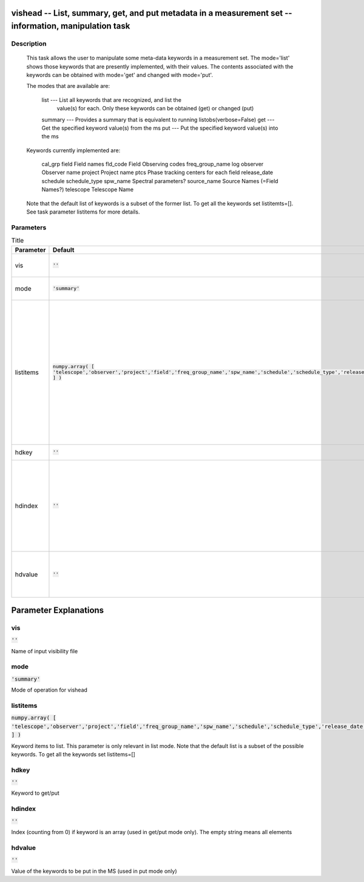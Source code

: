 vishead -- List, summary, get, and put metadata in a measurement set -- information, manipulation task
=======================================

Description
---------------------------------------


        This task allows the user to manipulate some meta-data keywords in a
        measurement set.  The mode='list' shows those keywords that are
        presently implemented, with their values.  The contents associated
        with the keywords can be obtained with mode='get' and changed with mode='put'. 

        The modes that are available are:

           list    --- List all keywords that are recognized, and list the
                       value(s) for each.  Only these keywords can be obtained
                       (get) or changed (put) 
           summary --- Provides a summary that is equivalent to running listobs(verbose=False)
           get     --- Get the specified keyword value(s) from the ms
           put     --- Put the specified keyword value(s) into the ms

        Keywords currently implemented are:

           cal_grp              
           field                 Field names
           fld_code              Field Observing codes
           freq_group_name       
           log                   
           observer              Observer name
           project               Project name
           ptcs                  Phase tracking centers for each field
           release_date          
           schedule
           schedule_type
           spw_name              Spectral parameters?
           source_name           Source Names (=Field Names?)
           telescope             Telescope Name

        Note that the default list of keywords is a subset of the former list. To get
        all the keywords set listitemts=[]. See task parameter listitems for more details.





Parameters
---------------------------------------

.. list-table:: Title
   :widths: 25 25 50 
   :header-rows: 1
   
   * - Parameter
     - Default
     - Description
   * - vis
     - :code:`''`
     - Name of input visibility file
   * - mode
     - :code:`'summary'`
     - Mode of operation for vishead
   * - listitems
     - :code:`numpy.array( [ 'telescope','observer','project','field','freq_group_name','spw_name','schedule','schedule_type','release_date' ] )`
     - Keyword items to list. This parameter is only relevant in list mode. Note that the default list is a subset of the possible keywords. To get all the keywords set listitems=[]
   * - hdkey
     - :code:`''`
     - Keyword to get/put
   * - hdindex
     - :code:`''`
     - Index (counting from 0) if keyword is an array (used in get/put mode only). The empty string means all elements
   * - hdvalue
     - :code:`''`
     - Value of the keywords to be put in the MS (used in put mode only)


Parameter Explanations
=======================================



vis
---------------------------------------

:code:`''`

Name of input visibility file


mode
---------------------------------------

:code:`'summary'`

Mode of operation for vishead


listitems
---------------------------------------

:code:`numpy.array( [ 'telescope','observer','project','field','freq_group_name','spw_name','schedule','schedule_type','release_date' ] )`

Keyword items to list. This parameter is only relevant in list mode. Note that the default list is a subset of the possible keywords. To get all the keywords set listitems=[]


hdkey
---------------------------------------

:code:`''`

Keyword to get/put


hdindex
---------------------------------------

:code:`''`

Index (counting from 0) if keyword is an array (used in get/put mode only). The empty string means all elements


hdvalue
---------------------------------------

:code:`''`

Value of the keywords to be put in the MS (used in put mode only)




